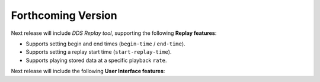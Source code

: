 .. add orphan tag when new info added to this file
.. :orphan:

###################
Forthcoming Version
###################

Next release will include *DDS Replay tool*, supporting the following **Replay features**:

* Supports setting begin and end times (``begin-time`` / ``end-time``).
* Supports setting a replay start time (``start-replay-time``).
* Supports playing stored data at a specific playback ``rate``.

Next release will include the following **User Interface features**:

.. * :ref:`Replay Service Command-Line Parameters <usage_usage_application_arguments>`.
